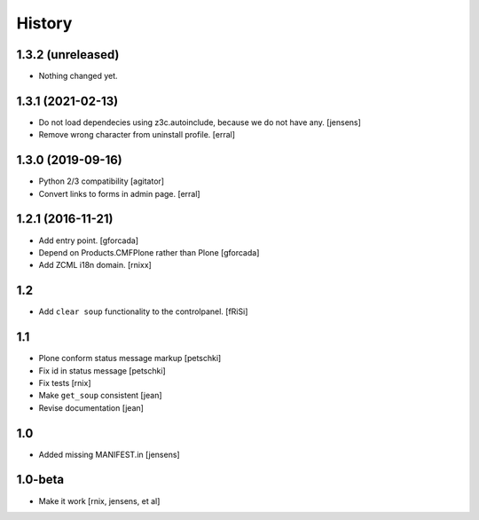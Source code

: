 
History
=======

1.3.2 (unreleased)
------------------

- Nothing changed yet.


1.3.1 (2021-02-13)
------------------

- Do not load dependecies using z3c.autoinclude, because we do not have any.
  [jensens]

- Remove wrong character from uninstall profile.
  [erral]


1.3.0 (2019-09-16)
------------------

- Python 2/3 compatibility
  [agitator]

- Convert links to forms in admin page.
  [erral]

1.2.1 (2016-11-21)
------------------

- Add entry point.
  [gforcada]

- Depend on Products.CMFPlone rather than Plone
  [gforcada]

- Add ZCML i18n domain.
  [rnixx]

1.2
---

- Add ``clear soup`` functionality to the controlpanel.
  [fRiSi]


1.1
---

- Plone conform status message markup
  [petschki]

- Fix id in status message
  [petschki]

- Fix tests
  [rnix]

- Make ``get_soup`` consistent
  [jean]

- Revise documentation
  [jean]


1.0
---

- Added missing MANIFEST.in
  [jensens]


1.0-beta
--------

- Make it work
  [rnix, jensens, et al]
